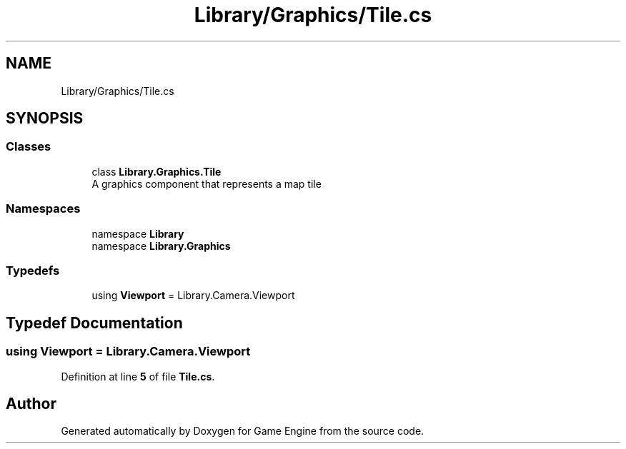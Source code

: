 .TH "Library/Graphics/Tile.cs" 3 "Thu Nov 3 2022" "Version 0.1" "Game Engine" \" -*- nroff -*-
.ad l
.nh
.SH NAME
Library/Graphics/Tile.cs
.SH SYNOPSIS
.br
.PP
.SS "Classes"

.in +1c
.ti -1c
.RI "class \fBLibrary\&.Graphics\&.Tile\fP"
.br
.RI "A graphics component that represents a map tile  "
.in -1c
.SS "Namespaces"

.in +1c
.ti -1c
.RI "namespace \fBLibrary\fP"
.br
.ti -1c
.RI "namespace \fBLibrary\&.Graphics\fP"
.br
.in -1c
.SS "Typedefs"

.in +1c
.ti -1c
.RI "using \fBViewport\fP = Library\&.Camera\&.Viewport"
.br
.in -1c
.SH "Typedef Documentation"
.PP 
.SS "using \fBViewport\fP =  Library\&.Camera\&.Viewport"

.PP
Definition at line \fB5\fP of file \fBTile\&.cs\fP\&.
.SH "Author"
.PP 
Generated automatically by Doxygen for Game Engine from the source code\&.

